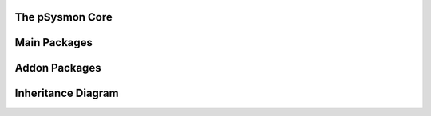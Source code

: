 .. pSysmon documentation master file, created by
   sphinx-quickstart on Thu Sep 29 15:53:21 2011.
   You can adapt this file completely to your liking, but it should at least
   contain the root `toctree` directive.


The pSysmon Core
-----------------
.. autosummary::
   :toctree: autogen

   psysmon.pSysmon
   psysmon.core.base
   psysmon.core.project
   psysmon.core.packageSystem
   psysmon.core.packageNodes

   .. comment to end block


Main Packages
-------------------
.. autosummary::
    :toctree: autogen


    .. comment to end block


Addon Packages
-------------------
.. autosummary::
   :toctree: autogen


   .. comment to end block

Inheritance Diagram
---------------------
.. inheritance-diagram:: psysmon.core.base
.. inheritance-diagram:: psysmon.core.project
.. inheritance-diagram:: psysmon.core.packageSystem
